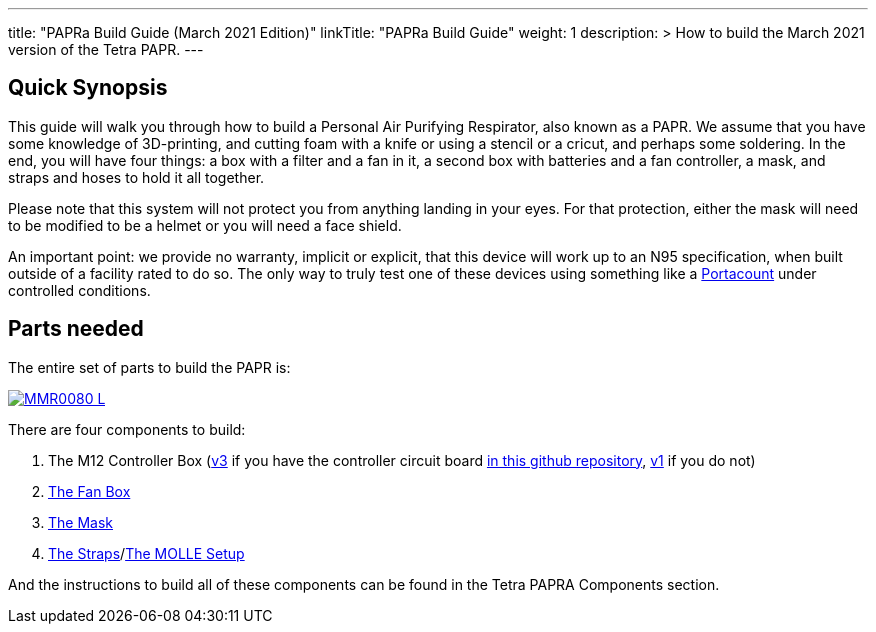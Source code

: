 
---
title: "PAPRa Build Guide (March 2021 Edition)"
linkTitle: "PAPRa Build Guide"
weight: 1
description: >
  How to build the March 2021 version of the Tetra PAPR.
---

== Quick Synopsis

This guide will walk you through how to build a Personal Air Purifying Respirator, also known as a PAPR.  We assume that you have some knowledge of 3D-printing, and cutting foam with a knife or using a stencil or a cricut, and perhaps some soldering.  In the end, you will have four things: a box with a filter and a fan in it, a second box with batteries and a fan controller, a mask, and straps and hoses to hold it all together. 

Please note that this system will not protect you from anything landing in your eyes.  For that protection, either the mask will need to be modified to be a helmet or you will need a face shield.

An important point: we provide no warranty, implicit or explicit, that this device will work up to an N95 specification, when built outside of a facility rated to do so.  The only way to truly test one of these devices using something like a https://tsi.com/products/respirator-fit-testers/portacount-respirator-fit-tester-8038/[Portacount] under controlled conditions.

== Parts needed

The entire set of parts to build the PAPR is:

[link=https://photos.smugmug.com/Tetra-Testing/PAPRa-Build-13-March-2021/i-TKv37x4/0/597fcdf9/5K/_MMR0080-5K.jpg]
image::https://photos.smugmug.com/Tetra-Testing/PAPRa-Build-13-March-2021/i-TKv37x4/0/597fcdf9/L/_MMR0080-L.jpg[]

There are four components to build:

1.  The M12 Controller Box (link:m12[v3] if you have the controller circuit board https://github.com/tetrabiodistributed/PAPRA-PCB[in this github repository], link:m12-v1[v1] if you do not)
2.  link:fan-box[The Fan Box]
3.  link:mask[The Mask]
4.  link:straps[The Straps]/link:molle[The MOLLE Setup]

And the instructions to build all of these components can be found in the Tetra PAPRA Components section.

